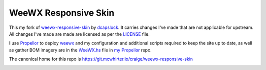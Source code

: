 WeeWX Responsive Skin
=====================

This my fork of weewx-responsive-skin_ by dcapslock_. It carries changes I've
made that are not applicable for upstream. All changes I've made are made are
licensed as per the LICENSE_ file.

I use Propellor_ to deploy weewx_ and my configuration and additional scripts
required to keep the site up to date, as well as gather BOM imagery are in the
WeeWX.hs_ file in `my Propellor`_ repo.

The canonical home for this repo is https://git.mcwhirter.io/craige/weewx-responsive-skin

.. image:: https://mcwhirter.com.au/files/lp_donate.svg
   :target: https://liberapay.com/craige/donate

.. _dcapslock: https://darryn.capes-davis.com/
.. _weewx-responsive-skin: https://github.com/dcapslock/weewx-responsive-skin
.. _LICENSE: LICENSE
.. _Propellor: http://propellor.branchable.com/
.. _weewx: http://weewx.com/
.. _Weewx.hs: https://git.mcwhirter.io/craige/propellor-mio/blob/master/src/Propellor/Property/SiteSpecific/WeeWX.hs
.. _my Propellor: https://git.mcwhirter.io/craige/propellor-mio
